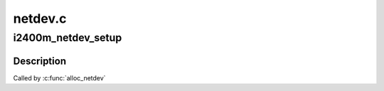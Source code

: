 .. -*- coding: utf-8; mode: rst -*-

========
netdev.c
========


.. _`i2400m_netdev_setup`:

i2400m_netdev_setup
===================

.. c:function:: void i2400m_netdev_setup (struct net_device *net_dev)

    Setup setup @net_dev's i2400m private data

    :param struct net_device \*net_dev:

        *undescribed*



.. _`i2400m_netdev_setup.description`:

Description
-----------


Called by :c:func:`alloc_netdev`

